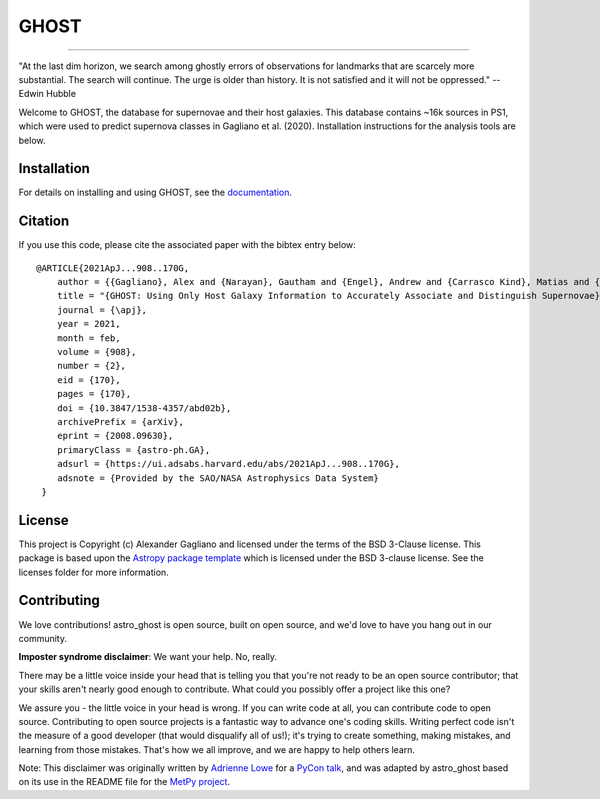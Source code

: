 *****
GHOST
*****
-----------

.. image:: http://img.shields.io/badge/powered%20by-AstroPy-orange.svg?style=flat
    :target: http://www.astropy.org
    :alt: Powered by Astropy Badge

.. image:: https://img.shields.io/pypi/dm/astro-ghost
   :target: https://pypi.org/project/astro-ghost/
   :alt: PyPI

.. image:: https://img.shields.io/readthedocs/uiucsnastro-ghost
   :target: https://uiucsnastro-ghost.readthedocs.io/en/latest/
   :alt: Read the Docs

"At the last dim horizon, we search among ghostly errors of observations for
landmarks that are scarcely more substantial. The search will continue. The
urge is older than history. It is not satisfied and it will not be oppressed."
--Edwin Hubble

Welcome to GHOST, the database for supernovae and their host galaxies. This
database contains ~16k sources in PS1, which were used to predict supernova
classes in Gagliano et al. (2020). Installation instructions for the analysis
tools are below.

Installation
------------

For details on installing and using GHOST, see the
`documentation <https://uiucsnastro-ghost.readthedocs.io/en/latest/>`_.


Citation
------------
If you use this code, please cite the associated paper with the bibtex entry below::

   @ARTICLE{2021ApJ...908..170G,
       author = {{Gagliano}, Alex and {Narayan}, Gautham and {Engel}, Andrew and {Carrasco Kind}, Matias and {LSST Dark Energy Science Collaboration}},
       title = "{GHOST: Using Only Host Galaxy Information to Accurately Associate and Distinguish Supernovae}",
       journal = {\apj},
       year = 2021,
       month = feb,
       volume = {908},
       number = {2},
       eid = {170},
       pages = {170},
       doi = {10.3847/1538-4357/abd02b},
       archivePrefix = {arXiv},
       eprint = {2008.09630},
       primaryClass = {astro-ph.GA},
       adsurl = {https://ui.adsabs.harvard.edu/abs/2021ApJ...908..170G},
       adsnote = {Provided by the SAO/NASA Astrophysics Data System}
    }

License
-------

This project is Copyright (c) Alexander Gagliano and licensed under
the terms of the BSD 3-Clause license. This package is based upon
the `Astropy package template <https://github.com/astropy/package-template>`_
which is licensed under the BSD 3-clause license. See the licenses folder for
more information.


Contributing
------------

We love contributions! astro_ghost is open source,
built on open source, and we'd love to have you hang out in our community.

**Imposter syndrome disclaimer**: We want your help. No, really.

There may be a little voice inside your head that is telling you that you're not
ready to be an open source contributor; that your skills aren't nearly good
enough to contribute. What could you possibly offer a project like this one?

We assure you - the little voice in your head is wrong. If you can write code at
all, you can contribute code to open source. Contributing to open source
projects is a fantastic way to advance one's coding skills. Writing perfect code
isn't the measure of a good developer (that would disqualify all of us!); it's
trying to create something, making mistakes, and learning from those
mistakes. That's how we all improve, and we are happy to help others learn.

Note: This disclaimer was originally written by
`Adrienne Lowe <https://github.com/adriennefriend>`_ for a
`PyCon talk <https://www.youtube.com/watch?v=6Uj746j9Heo>`_, and was adapted by
astro_ghost based on its use in the README file for the
`MetPy project <https://github.com/Unidata/MetPy>`_.
